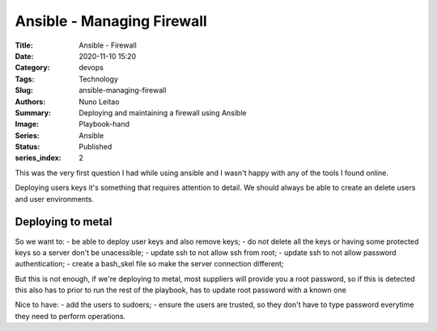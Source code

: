 Ansible - Managing Firewall
###########################

:Title: Ansible - Firewall
:Date: 2020-11-10 15:20
:Category: devops
:Tags: Technology
:Slug: ansible-managing-firewall
:Authors: Nuno Leitao
:Summary: Deploying and maintaining a firewall using Ansible 
:Image: Playbook-hand
:Series: Ansible
:Status: Published
:series_index: 2

This was the very first question I had while using ansible and I wasn't happy
with any of the tools I found online.

Deploying users keys it's something that requires attention to detail. We
should always be able to create an delete users and user environments.


Deploying to metal
==================

So we want to:
- be able to deploy user keys and also remove keys;
- do not delete all the keys or having some protected keys so a server don't be
unacessible;
- update ssh to not allow ssh from root;
- update ssh to not allow password authentication;
- create a bash_skel file so make the server connection different;

But this is not enough, if we're deploying to metal, most suppliers will provide
you a root password, so if this is detected this also has to prior to run the
rest of the playbook, has to update root password with a known one

Nice to have:
- add the users to sudoers;
- ensure the users are trusted, so they don't have to type password everytime
they need to perform operations.


